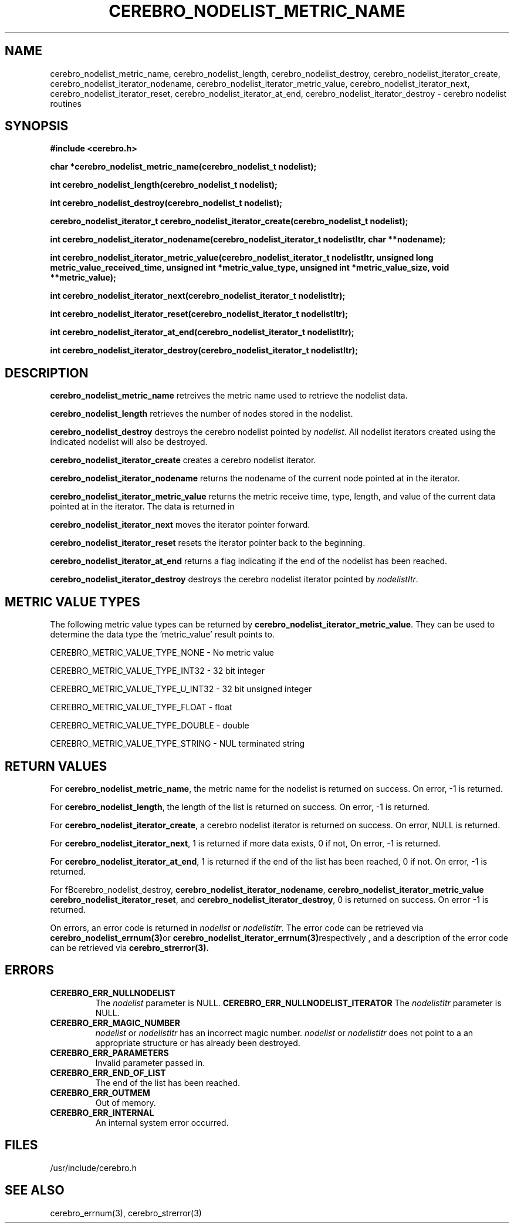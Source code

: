 \."#############################################################################
\."$Id: cerebro_nodelist_metric_name.3,v 1.11 2005-07-22 21:46:54 achu Exp $
\."#############################################################################
\."  Copyright (C) 2005 The Regents of the University of California.
\."  Produced at Lawrence Livermore National Laboratory (cf, DISCLAIMER).
\."  Written by Albert Chu <chu11@llnl.gov>.
\."  UCRL-CODE-155989 All rights reserved.
\."
\."  This file is part of Cerebro, a collection of cluster monitoring tools
\."  and libraries.  For details, see <http://www.llnl.gov/linux/cerebro/>.
\."
\."  Cerebro is free software; you can redistribute it and/or modify it under
\."  the terms of the GNU General Public License as published by the Free
\."  Software Foundation; either version 2 of the License, or (at your option)
\."  any later version.
\."
\."  Cerebro is distributed in the hope that it will be useful, but WITHOUT ANY
\."  WARRANTY; without even the implied warranty of MERCHANTABILITY or FITNESS
\."  FOR A PARTICULAR PURPOSE.  See the GNU General Public License for more
\."  details.
\."
\."  You should have received a copy of the GNU General Public License along
\."  with Cerebro; if not, write to the Free Software Foundation, Inc.,
\."  59 Temple Place, Suite 330, Boston, MA  02111-1307  USA.
\."#############################################################################
.TH CEREBRO_NODELIST_METRIC_NAME 3 "May 2005" "LLNL" "LIBCEREBRO"
.SH "NAME"
cerebro_nodelist_metric_name, cerebro_nodelist_length,
cerebro_nodelist_destroy, cerebro_nodelist_iterator_create,
cerebro_nodelist_iterator_nodename,
cerebro_nodelist_iterator_metric_value,
cerebro_nodelist_iterator_next, cerebro_nodelist_iterator_reset,
cerebro_nodelist_iterator_at_end, cerebro_nodelist_iterator_destroy \-
cerebro nodelist routines
.SH "SYNOPSIS"
.B #include <cerebro.h>
.sp
.BI "char *cerebro_nodelist_metric_name(cerebro_nodelist_t nodelist);
.sp
.BI "int cerebro_nodelist_length(cerebro_nodelist_t nodelist);
.sp
.BI "int cerebro_nodelist_destroy(cerebro_nodelist_t nodelist);"
.sp
.BI "cerebro_nodelist_iterator_t cerebro_nodelist_iterator_create(cerebro_nodelist_t nodelist);"
.sp
.BI "int cerebro_nodelist_iterator_nodename(cerebro_nodelist_iterator_t nodelistItr, char **nodename);"
.sp
.BI "int cerebro_nodelist_iterator_metric_value(cerebro_nodelist_iterator_t nodelistItr, unsigned long metric_value_received_time, unsigned int *metric_value_type, unsigned int *metric_value_size, void **metric_value);"
.sp
.BI "int cerebro_nodelist_iterator_next(cerebro_nodelist_iterator_t nodelistItr);"
.sp
.BI "int cerebro_nodelist_iterator_reset(cerebro_nodelist_iterator_t nodelistItr);"
.sp
.BI "int cerebro_nodelist_iterator_at_end(cerebro_nodelist_iterator_t nodelistItr);"
.sp
.BI "int cerebro_nodelist_iterator_destroy(cerebro_nodelist_iterator_t nodelistItr);"
.br
.SH "DESCRIPTION"
\fBcerebro_nodelist_metric_name\fR retreives the metric name used to
retrieve the nodelist data.

\fBcerebro_nodelist_length\fR retrieves the number of nodes stored in
the nodelist.

\fBcerebro_nodelist_destroy\fR destroys the cerebro nodelist pointed
by \fInodelist\fR.  All nodelist iterators created using the indicated
nodelist will also be destroyed.

\fBcerebro_nodelist_iterator_create\fR creates a cerebro nodelist iterator.

\fBcerebro_nodelist_iterator_nodename\fR returns the nodename of the
current node pointed at in the iterator.

\fBcerebro_nodelist_iterator_metric_value\fR returns the metric
receive time, type, length, and value of the current data pointed at
in the iterator.  The data is returned in
'metric_value_received_time', 'metric_value_type',
'metric_value_len', and 'metric_value' respectively.

\fBcerebro_nodelist_iterator_next\fR moves the iterator pointer forward.

\fBcerebro_nodelist_iterator_reset\fR resets the iterator pointer back
to the beginning.

\fBcerebro_nodelist_iterator_at_end\fR returns a flag indicating if
the end of the nodelist has been reached.

\fBcerebro_nodelist_iterator_destroy\fR destroys the cerebro nodelist
iterator pointed by \fInodelistItr\fR.

.br
.SH "METRIC VALUE TYPES"
The following metric value types can be returned by
\fBcerebro_nodelist_iterator_metric_value\fR.  They can be used to
determine the data type the 'metric_value' result points to.

CEREBRO_METRIC_VALUE_TYPE_NONE - No metric value

CEREBRO_METRIC_VALUE_TYPE_INT32 - 32 bit integer

CEREBRO_METRIC_VALUE_TYPE_U_INT32 - 32 bit unsigned integer

CEREBRO_METRIC_VALUE_TYPE_FLOAT - float

CEREBRO_METRIC_VALUE_TYPE_DOUBLE - double

CEREBRO_METRIC_VALUE_TYPE_STRING - NUL terminated string

.SH "RETURN VALUES"
For \fBcerebro_nodelist_metric_name\fR, the metric name for the
nodelist is returned on success.  On error, -1 is returned.

For \fBcerebro_nodelist_length\fR, the length of the list is returned
on success.  On error, -1 is returned.

For \fBcerebro_nodelist_iterator_create\fR, a cerebro nodelist
iterator is returned on success.  On error, NULL is returned.

For \fBcerebro_nodelist_iterator_next\fR, 1 is returned if more data
exists, 0 if not, On error, -1 is returned.

For \fBcerebro_nodelist_iterator_at_end\fR, 1 is returned if the end
of the list has been reached, 0 if not.  On error, -1 is returned.

For fBcerebro_nodelist_destroy\fR,
\fBcerebro_nodelist_iterator_nodename\fR,
\fBcerebro_nodelist_iterator_metric_value\fR
\fBcerebro_nodelist_iterator_reset\fR, and
\fBcerebro_nodelist_iterator_destroy\fR, 0 is returned on success.  On
error -1 is returned.

On errors, an error code is returned in \fInodelist\fR or
\fInodelistItr\fR.  The error code can be retrieved via
.BR cerebro_nodelist_errnum(3) or
.BR cerebro_nodelist_iterator_errnum(3) respectively
, and a description of the error code can be retrieved via
.BR cerebro_strerror(3).  
.br
.SH "ERRORS"
.TP
.B CEREBRO_ERR_NULLNODELIST
The \fInodelist\fR parameter is NULL.
.B CEREBRO_ERR_NULLNODELIST_ITERATOR
The \fInodelistItr\fR parameter is NULL.
.TP
.B CEREBRO_ERR_MAGIC_NUMBER
\fInodelist\fR or \fInodelistItr\fR has an incorrect magic number.
\fInodelist\fR or \fInodelistItr\fR does not point to a an appropriate
structure or has already been destroyed.
.TP
.B CEREBRO_ERR_PARAMETERS
Invalid parameter passed in.
.TP
.B CEREBRO_ERR_END_OF_LIST
The end of the list has been reached.
.TP
.B CEREBRO_ERR_OUTMEM
Out of memory.
.TP
.B CEREBRO_ERR_INTERNAL
An internal system error occurred.
.br
.SH "FILES"
/usr/include/cerebro.h
.SH "SEE ALSO"
cerebro_errnum(3), cerebro_strerror(3)

